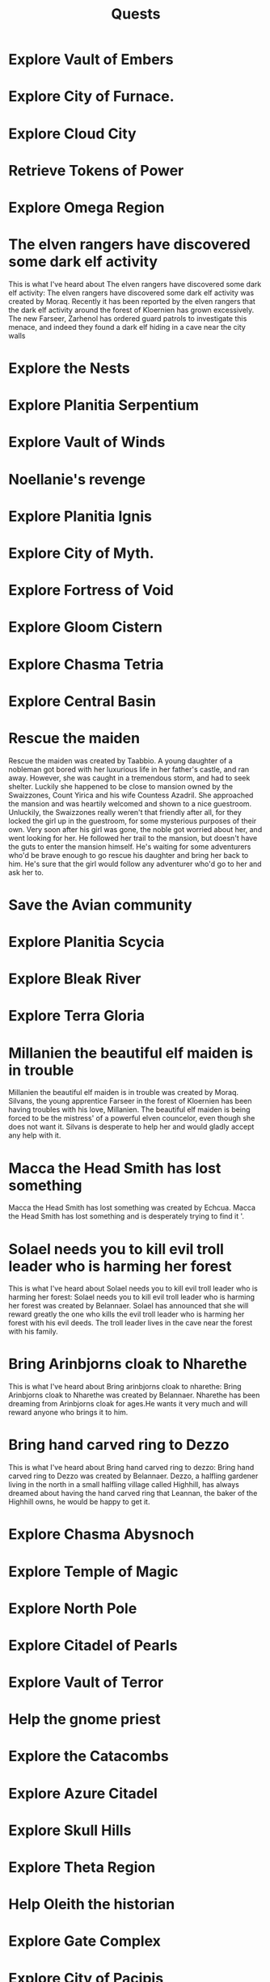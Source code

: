 #+TITLE: Quests


* Explore Vault of Embers
* Explore City of Furnace.
* Explore Cloud City
* Retrieve Tokens of Power
* Explore Omega Region
* The elven rangers have discovered some dark elf activity
    This is what I've heard about The elven rangers have discovered some dark elf
activity: The elven rangers have discovered some dark elf activity was created by Moraq. Recently
it has been reported by the elven rangers that the dark elf activity around the forest of Kloernien
has grown excessively. The new Farseer, Zarhenol has ordered guard patrols to investigate this
menace, and indeed they found a dark elf hiding in a cave near the city walls
* Explore the Nests
* Explore Planitia Serpentium
* Explore Vault of Winds
* Noellanie's revenge
* Explore Planitia Ignis
* Explore City of Myth.
* Explore Fortress of Void
* Explore Gloom Cistern
* Explore Chasma Tetria
* Explore Central Basin
* Rescue the maiden
    Rescue the maiden was created
by Taabbio. A young daughter of a nobleman got bored with her luxurious life in her father's
castle, and ran away.  However, she was caught in a tremendous storm, and had to seek shelter.
Luckily she happened to be close to mansion owned by the Swaizzones, Count Yirica and his wife
Countess Azadril.  She approached the mansion and was heartily welcomed and shown to a nice
guestroom.  Unluckily, the Swaizzones really weren't that friendly after all, for they locked the
girl up in the guestroom, for some mysterious purposes of their own. Very soon after his girl was
gone, the noble got worried about her, and went looking for her.  He followed her trail to the
mansion, but doesn't have the guts to enter the mansion himself.  He's waiting for some adventurers
who'd be brave enough to go rescue his daughter and bring her back to him.  He's sure that the girl
would follow any adventurer who'd go to her and ask her to.
* Save the Avian community
* Explore Planitia Scycia
* Explore Bleak River
* Explore Terra Gloria
* Millanien the beautiful elf maiden is in trouble
    Millanien the beautiful elf maiden is in trouble was created by Moraq. Silvans, the young
apprentice Farseer in the forest of Kloernien has been having troubles with his love, Millanien.
The beautiful elf maiden is being forced to be the mistress' of a powerful elven councelor, even
though she does not want it. Silvans is desperate to help her and would gladly accept any help with
it.
* Macca the Head Smith has lost something
     Macca the
Head Smith has lost something was created by Echcua. Macca the Head Smith has lost something and is
desperately trying to find it '.
* Solael needs you to kill evil troll leader who is harming her forest
    This is what I've heard about Solael needs you to kill evil troll leader who is
harming her forest: Solael needs you to kill evil troll leader who is harming her forest was
created by Belannaer. Solael has announced that she will reward greatly the one who kills the evil
troll leader who is harming her forest with his evil deeds. The troll leader lives in the cave near
the forest with his family.
* Bring Arinbjorns cloak to Nharethe
    This is what I've heard about Bring arinbjorns cloak to nharethe: Bring
Arinbjorns cloak to Nharethe was created by Belannaer. Nharethe has been dreaming from Arinbjorns
cloak for ages.He wants it very much and will reward anyone who brings it to him.
* Bring hand carved ring to Dezzo
    This is what I've heard about Bring hand carved ring to dezzo: Bring hand carved
ring to Dezzo was created by Belannaer. Dezzo, a halfling gardener living in the north in a small
halfling village called Highhill, has always dreamed about having the hand carved ring that
Leannan, the baker of the Highhill owns, he would be happy to get it.
* Explore Chasma Abysnoch
* Explore Temple of Magic
* Explore North Pole
* Explore Citadel of Pearls
* Explore Vault of Terror
* Help the gnome priest
* Explore the Catacombs
* Explore Azure Citadel
* Explore Skull Hills
* Explore Theta Region
* Help Oleith the historian
* Explore Gate Complex
* Explore City of Pacipis
* Explore City of Sol'daran
* Explore Door to Fortress
* Explore Citadel of Zephyrs
* Explore Mount Siretin
* Explore Vault of Desolation
* Explore Plasm Caenum
* Explore Ignis Porta
* Missing townspeople
This is what I've heard about Missing townspeople: Missing townspeople was
created by Ndarr. A small, yet busy town, called district #482 by the templars, is pestered by
cases of missing people. Who could find out what has happened to the lost people?
* Explore Chasma Leviara
* Explore City of Forge
* Explore Molten City
* Explore Crypt of Magic
* Aid Aesha in her quest
* DONE Slay wolf pack leader
    This is what I've heard about Slay wolf pack leader: Slay wolf pack leader was
created by Idles. Lurchak, the leader of an elf tribe, is having great difficulties. An evil wolf
pack is causing terror in his forest, and the elves have not been able to kill the wolves. They
need your help! To complete this quest you have to show a proof to Lurchak, that you have killed
the leader of the wolf pack.
* Explore Frozen Outpost
* Explore Temple of Albila

* Explore City of Spirit
* Find Eskara Valley
* Explore Maze of Despair
* Help the elf
* Carsadru's treasure chest
* Explore River of Lava
* Explore Corona Perpetua
* Master the dart throwing
* Explore Nautheas Basin
* Explore Stygian Sargasso
* Explore City of Alquarie
* Explore Zeta Region
* Explore White Monastery
* Live down the troubles in snow troll camp
* Explore Vault of Stone
* Explore City of Ash
* Fisher who wants to become a warrior
* Inform the Vaerlon Council of attack plans
* Explore Lost Mine
* Fishing
* Return the Glove
* Explore Crystal Grotto
* Explore Sunken Outpost
* Explore Tempris
* Explore Lands of Onyx
* Explore Vortex Vertigo
* Explore Silent Lands
* Explore Fountain of Life
* Explore the Underworld
* Explore Goblin Wilderness
* Explore Vault of Rust
* Explore Castle of Entropy
* The Dart Legend
* Explore Slate Fields
* Explore Dismal Shrine
* Explore City of Death
* Explore Death Swamp
* Help Gobble to finish a potion,
* Provide assistance to those in need
    This is what I've heard about Provide assistance to those in need: Provide
assistance to those in need was created by Simius. Rumors speak of someone or something in the
Cenobium in need of assistance.
* Deollan's letter delivery problem
* Help the Mayor
* Save the nymph village
* Resolve the mystery of the tower
* Explore Volcanic Chasm
* Assist the Gypsy Magician
Magician says: Wow! You are willing to help me?! Great! I would really like
to become a fire breather, as I already told you. I would need a few items
in order to do this of course. I really appreciate you doing this for me.
For a list of what items I need, just ask me about items!

Magician says: I only need three items! The first, is a *fire rod*, for me to
breath fire through. The second is some *pure alcohol*. I'm sure some crazy
person must drink it. Only pure alcohol is flammable enough to create large
flames. The third and final, is some *instructions on fire breathing*, to
help me get started. That's it!
* Explore Mountain of Winds
* Solve the mystery of missing Mudtown inhabitants
* Explore Sigmis
* Mushroom gathering

